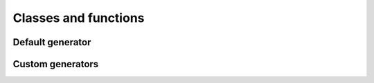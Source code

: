 =====================
Classes and functions
=====================

.. py:module:: coolname

Default generator
=================

.. py:function:: generate(pattern=None)

    Returns a random sequence as a list of strings.

    :param int pattern: Can be 2, 3 or 4.
    :rtype: list of strings

.. py:function:: generate_slug(pattern=None)

    Same as :func:`generate`, but returns a slug as a string.

    :param int pattern: Can be 2, 3 or 4.
    :rtype: str

.. py:function:: get_combinations_count(pattern=None)

    Returns the number of possible combinations.

    :param int pattern: Can be 2, 3 or 4.
    :rtype: int

.. py:function:: replace_random(random)

    Replaces the random number generator. It doesn't affect custom generators.

    :param random: :class:`random.Random` instance.

Custom generators
=================

.. py:class:: RandomGenerator(config, random=None)

    :param dict config: Custom configuration dictionary.
    :param random: :class:`random.Random` instance. If not provided, :func:`random.randrange` will be used.

    .. py:method:: generate(pattern=None)

        Returns a random sequence as a list of strings.

        :param pattern: Not applicable by default. Can be configured.
        :rtype: list of strings

    .. py:method:: generate_slug(pattern=None)

        Same as :meth:`generate`, but returns a slug as a string.

        :param pattern: Not applicable by default. Can be configured.
        :rtype: str

    .. py:method:: get_combinations_count(pattern=None)

        Returns the number of possible combinations.

        :param pattern: Not applicable by default. Can be configured.
        :rtype: int
